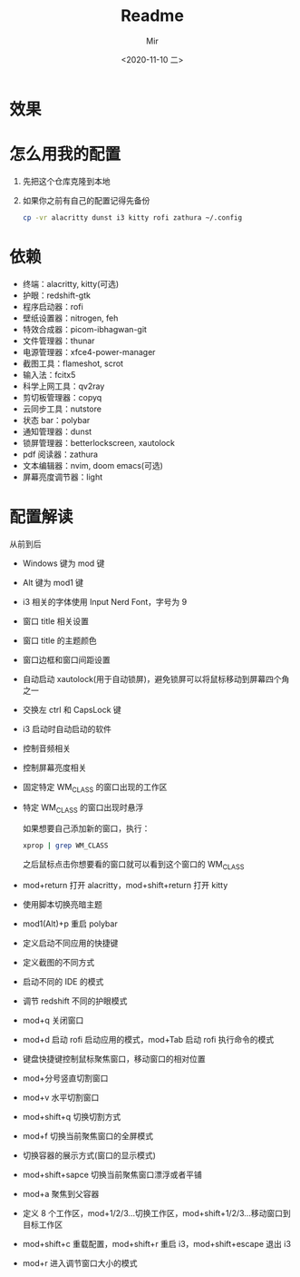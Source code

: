 #+TITLE: Readme
#+AUTHOR: Mir
#+DATE: <2020-11-10 二>

* 效果
#+DOWNLOADED: screenshot @ 2020-11-10 15:52:41
[[file:Shot/2020-11-10_15-52-41_screenshot.png]]

#+DOWNLOADED: screenshot @ 2020-11-10 16:00:15
[[file:Shot/2020-11-10_16-00-15_screenshot.png]]

* 怎么用我的配置
1. 先把这个仓库克隆到本地
2. 如果你之前有自己的配置记得先备份
   #+BEGIN_SRC bash
   cp -vr alacritty dunst i3 kitty rofi zathura ~/.config
   #+END_SRC

* 依赖
+ 终端：alacritty, kitty(可选)
+ 护眼：redshift-gtk
+ 程序启动器：rofi
+ 壁纸设置器：nitrogen, feh
+ 特效合成器：picom-ibhagwan-git
+ 文件管理器：thunar
+ 电源管理器：xfce4-power-manager
+ 截图工具：flameshot, scrot
+ 输入法：fcitx5
+ 科学上网工具：qv2ray
+ 剪切板管理器：copyq
+ 云同步工具：nutstore
+ 状态 bar：polybar
+ 通知管理器：dunst
+ 锁屏管理器：betterlockscreen, xautolock
+ pdf 阅读器：zathura
+ 文本编辑器：nvim, doom emacs(可选)
+ 屏幕亮度调节器：light

* 配置解读
从前到后
- Windows 键为 mod 键
- Alt 键为 mod1 键
- i3 相关的字体使用 Input Nerd Font，字号为 9
- 窗口 title 相关设置
- 窗口 title 的主题颜色
- 窗口边框和窗口间距设置
- 自动启动 xautolock(用于自动锁屏)，避免锁屏可以将鼠标移动到屏幕四个角之一
- 交换左 ctrl 和 CapsLock 键
- i3 启动时自动启动的软件
- 控制音频相关
- 控制屏幕亮度相关
- 固定特定 WM_CLASS 的窗口出现的工作区
- 特定 WM_CLASS 的窗口出现时悬浮
  
  如果想要自己添加新的窗口，执行：
  #+BEGIN_SRC bash
xprop | grep WM_CLASS
  #+END_SRC
  之后鼠标点击你想要看的窗口就可以看到这个窗口的 WM_CLASS
- mod+return 打开 alacritty，mod+shift+return 打开 kitty 
- 使用脚本切换亮暗主题
- mod1(Alt)+p 重启 polybar
- 定义启动不同应用的快捷键
- 定义截图的不同方式
- 启动不同的 IDE 的模式
- 调节 redshift 不同的护眼模式
- mod+q 关闭窗口
- mod+d 启动 rofi 启动应用的模式，mod+Tab 启动 rofi 执行命令的模式
- 键盘快捷键控制鼠标聚焦窗口，移动窗口的相对位置
- mod+分号竖直切割窗口
- mod+v 水平切割窗口
- mod+shift+q 切换切割方式
- mod+f 切换当前聚焦窗口的全屏模式
- 切换容器的展示方式(窗口的显示模式)
- mod+shift+sapce 切换当前聚焦窗口漂浮或者平铺
- mod+a 聚焦到父容器
- 定义 8 个工作区，mod+1/2/3...切换工作区，mod+shift+1/2/3...移动窗口到目标工作区
- mod+shift+c 重载配置，mod+shift+r 重启 i3，mod+shift+escape 退出 i3
- mod+r 进入调节窗口大小的模式
